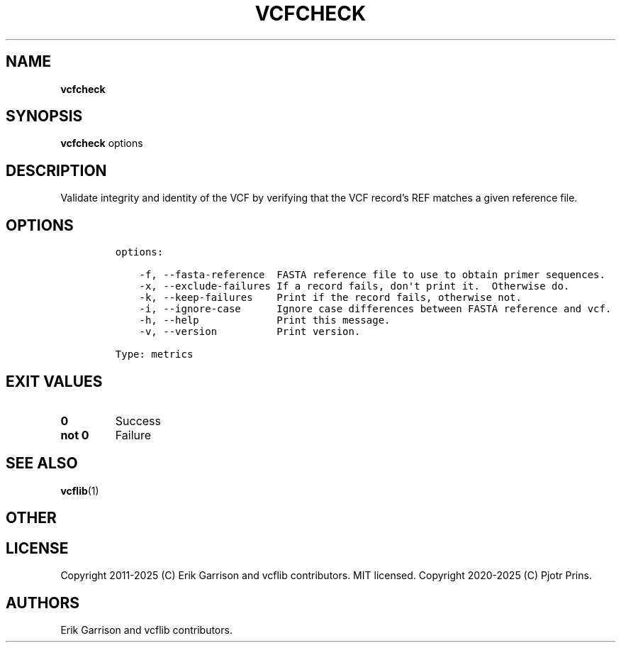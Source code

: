 .\" Automatically generated by Pandoc 2.19.2
.\"
.\" Define V font for inline verbatim, using C font in formats
.\" that render this, and otherwise B font.
.ie "\f[CB]x\f[]"x" \{\
. ftr V B
. ftr VI BI
. ftr VB B
. ftr VBI BI
.\}
.el \{\
. ftr V CR
. ftr VI CI
. ftr VB CB
. ftr VBI CBI
.\}
.TH "VCFCHECK" "1" "" "vcfcheck (vcflib)" "vcfcheck (VCF metrics)"
.hy
.SH NAME
.PP
\f[B]vcfcheck\f[R]
.SH SYNOPSIS
.PP
\f[B]vcfcheck\f[R] options
.SH DESCRIPTION
.PP
Validate integrity and identity of the VCF by verifying that the VCF
record\[cq]s REF matches a given reference file.
.SH OPTIONS
.IP
.nf
\f[C]


options:

    -f, --fasta-reference  FASTA reference file to use to obtain primer sequences.
    -x, --exclude-failures If a record fails, don\[aq]t print it.  Otherwise do.
    -k, --keep-failures    Print if the record fails, otherwise not.
    -i, --ignore-case      Ignore case differences between FASTA reference and vcf.
    -h, --help             Print this message.
    -v, --version          Print version.

Type: metrics
\f[R]
.fi
.SH EXIT VALUES
.TP
\f[B]0\f[R]
Success
.TP
\f[B]not 0\f[R]
Failure
.SH SEE ALSO
.PP
\f[B]vcflib\f[R](1)
.SH OTHER
.SH LICENSE
.PP
Copyright 2011-2025 (C) Erik Garrison and vcflib contributors.
MIT licensed.
Copyright 2020-2025 (C) Pjotr Prins.
.SH AUTHORS
Erik Garrison and vcflib contributors.
